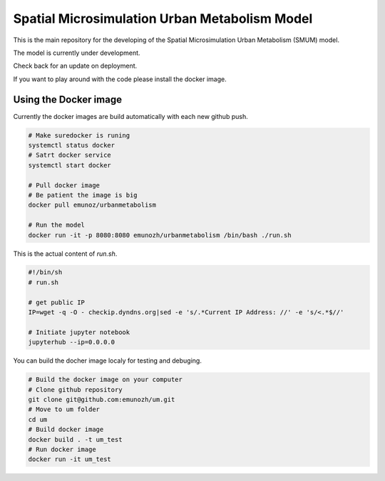 Spatial Microsimulation Urban Metabolism Model
==============================================

.. image:: https://img.shields.io/docker/automated/jrottenberg/ffmpeg.svg
    :target: https://cloud.docker.com/app/emunozh/repository/docker/emunozh/urbanmetabolism/general

.. image:: https://travis-ci.org/emunozh/um.svg
    :target: http://travis-ci.org/emunozh/um

This is the main repository for the developing of the Spatial Microsimulation
Urban Metabolism (SMUM) model.

The model is currently under development.

Check back for an update on deployment.

If you want to play around with the code please install the docker image.

Using the Docker image
----------------------

Currently the docker images are build automatically with each new github push.

.. code:: bash

   # Make suredocker is runing
   systemctl status docker
   # Satrt docker service
   systemctl start docker

   # Pull docker image
   # Be patient the image is big
   docker pull emunoz/urbanmetabolism

   # Run the model
   docker run -it -p 8080:8080 emunozh/urbanmetabolism /bin/bash ./run.sh

This is the actual content of
`run.sh`.

.. code:: bash

   #!/bin/sh
   # run.sh

   # get public IP
   IP=wget -q -O - checkip.dyndns.org|sed -e 's/.*Current IP Address: //' -e 's/<.*$//'

   # Initiate jupyter notebook
   jupyterhub --ip=0.0.0.0

You can build the docher image localy for testing and debuging.

.. code:: bash

   # Build the docker image on your computer
   # Clone github repository
   git clone git@github.com:emunozh/um.git
   # Move to um folder
   cd um
   # Build docker image
   docker build . -t um_test
   # Run docker image
   docker run -it um_test
